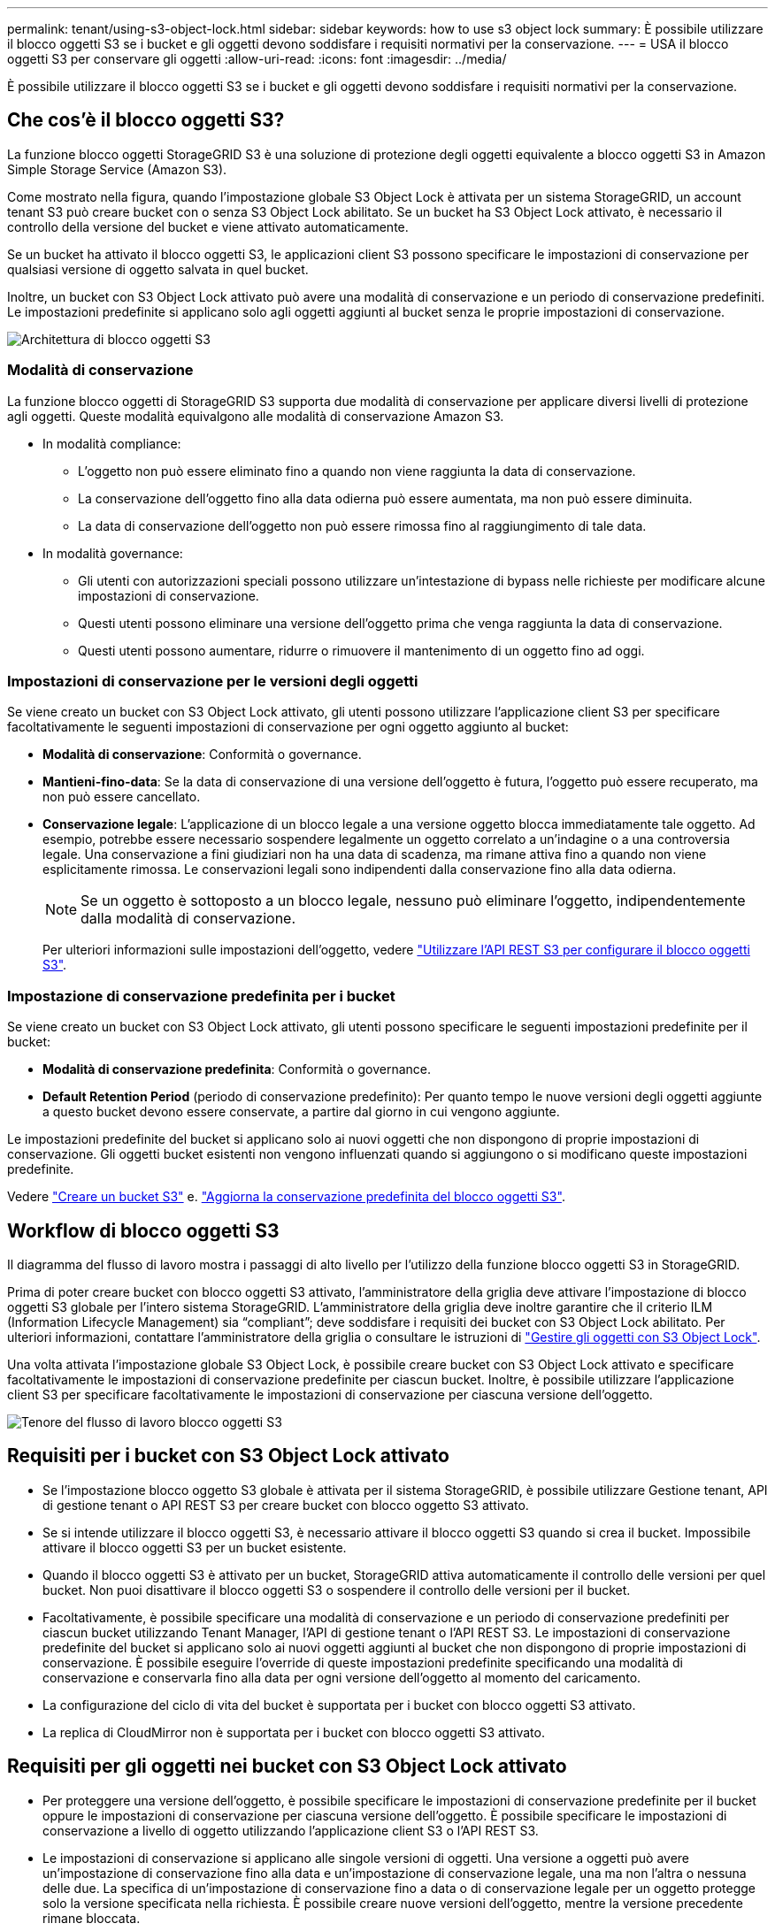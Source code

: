 ---
permalink: tenant/using-s3-object-lock.html 
sidebar: sidebar 
keywords: how to use s3 object lock 
summary: È possibile utilizzare il blocco oggetti S3 se i bucket e gli oggetti devono soddisfare i requisiti normativi per la conservazione. 
---
= USA il blocco oggetti S3 per conservare gli oggetti
:allow-uri-read: 
:icons: font
:imagesdir: ../media/


[role="lead"]
È possibile utilizzare il blocco oggetti S3 se i bucket e gli oggetti devono soddisfare i requisiti normativi per la conservazione.



== Che cos'è il blocco oggetti S3?

La funzione blocco oggetti StorageGRID S3 è una soluzione di protezione degli oggetti equivalente a blocco oggetti S3 in Amazon Simple Storage Service (Amazon S3).

Come mostrato nella figura, quando l'impostazione globale S3 Object Lock è attivata per un sistema StorageGRID, un account tenant S3 può creare bucket con o senza S3 Object Lock abilitato. Se un bucket ha S3 Object Lock attivato, è necessario il controllo della versione del bucket e viene attivato automaticamente.

Se un bucket ha attivato il blocco oggetti S3, le applicazioni client S3 possono specificare le impostazioni di conservazione per qualsiasi versione di oggetto salvata in quel bucket.

Inoltre, un bucket con S3 Object Lock attivato può avere una modalità di conservazione e un periodo di conservazione predefiniti. Le impostazioni predefinite si applicano solo agli oggetti aggiunti al bucket senza le proprie impostazioni di conservazione.

image::../media/s3_object_lock_architecture.png[Architettura di blocco oggetti S3]



=== Modalità di conservazione

La funzione blocco oggetti di StorageGRID S3 supporta due modalità di conservazione per applicare diversi livelli di protezione agli oggetti. Queste modalità equivalgono alle modalità di conservazione Amazon S3.

* In modalità compliance:
+
** L'oggetto non può essere eliminato fino a quando non viene raggiunta la data di conservazione.
** La conservazione dell'oggetto fino alla data odierna può essere aumentata, ma non può essere diminuita.
** La data di conservazione dell'oggetto non può essere rimossa fino al raggiungimento di tale data.


* In modalità governance:
+
** Gli utenti con autorizzazioni speciali possono utilizzare un'intestazione di bypass nelle richieste per modificare alcune impostazioni di conservazione.
** Questi utenti possono eliminare una versione dell'oggetto prima che venga raggiunta la data di conservazione.
** Questi utenti possono aumentare, ridurre o rimuovere il mantenimento di un oggetto fino ad oggi.






=== Impostazioni di conservazione per le versioni degli oggetti

Se viene creato un bucket con S3 Object Lock attivato, gli utenti possono utilizzare l'applicazione client S3 per specificare facoltativamente le seguenti impostazioni di conservazione per ogni oggetto aggiunto al bucket:

* *Modalità di conservazione*: Conformità o governance.
* *Mantieni-fino-data*: Se la data di conservazione di una versione dell'oggetto è futura, l'oggetto può essere recuperato, ma non può essere cancellato.
* *Conservazione legale*: L'applicazione di un blocco legale a una versione oggetto blocca immediatamente tale oggetto. Ad esempio, potrebbe essere necessario sospendere legalmente un oggetto correlato a un'indagine o a una controversia legale. Una conservazione a fini giudiziari non ha una data di scadenza, ma rimane attiva fino a quando non viene esplicitamente rimossa. Le conservazioni legali sono indipendenti dalla conservazione fino alla data odierna.
+

NOTE: Se un oggetto è sottoposto a un blocco legale, nessuno può eliminare l'oggetto, indipendentemente dalla modalità di conservazione.

+
Per ulteriori informazioni sulle impostazioni dell'oggetto, vedere link:../s3/use-s3-api-for-s3-object-lock.html["Utilizzare l'API REST S3 per configurare il blocco oggetti S3"].





=== Impostazione di conservazione predefinita per i bucket

Se viene creato un bucket con S3 Object Lock attivato, gli utenti possono specificare le seguenti impostazioni predefinite per il bucket:

* *Modalità di conservazione predefinita*: Conformità o governance.
* *Default Retention Period* (periodo di conservazione predefinito): Per quanto tempo le nuove versioni degli oggetti aggiunte a questo bucket devono essere conservate, a partire dal giorno in cui vengono aggiunte.


Le impostazioni predefinite del bucket si applicano solo ai nuovi oggetti che non dispongono di proprie impostazioni di conservazione. Gli oggetti bucket esistenti non vengono influenzati quando si aggiungono o si modificano queste impostazioni predefinite.

Vedere link:../tenant/creating-s3-bucket.html["Creare un bucket S3"] e. link:../tenant/update-default-retention-settings.html["Aggiorna la conservazione predefinita del blocco oggetti S3"].



== Workflow di blocco oggetti S3

Il diagramma del flusso di lavoro mostra i passaggi di alto livello per l'utilizzo della funzione blocco oggetti S3 in StorageGRID.

Prima di poter creare bucket con blocco oggetti S3 attivato, l'amministratore della griglia deve attivare l'impostazione di blocco oggetti S3 globale per l'intero sistema StorageGRID. L'amministratore della griglia deve inoltre garantire che il criterio ILM (Information Lifecycle Management) sia "`compliant`"; deve soddisfare i requisiti dei bucket con S3 Object Lock abilitato. Per ulteriori informazioni, contattare l'amministratore della griglia o consultare le istruzioni di link:../ilm/managing-objects-with-s3-object-lock.html["Gestire gli oggetti con S3 Object Lock"].

Una volta attivata l'impostazione globale S3 Object Lock, è possibile creare bucket con S3 Object Lock attivato e specificare facoltativamente le impostazioni di conservazione predefinite per ciascun bucket. Inoltre, è possibile utilizzare l'applicazione client S3 per specificare facoltativamente le impostazioni di conservazione per ciascuna versione dell'oggetto.

image::../media/s3_object_lock_workflow_tenant.png[Tenore del flusso di lavoro blocco oggetti S3]



== Requisiti per i bucket con S3 Object Lock attivato

* Se l'impostazione blocco oggetto S3 globale è attivata per il sistema StorageGRID, è possibile utilizzare Gestione tenant, API di gestione tenant o API REST S3 per creare bucket con blocco oggetto S3 attivato.
* Se si intende utilizzare il blocco oggetti S3, è necessario attivare il blocco oggetti S3 quando si crea il bucket. Impossibile attivare il blocco oggetti S3 per un bucket esistente.
* Quando il blocco oggetti S3 è attivato per un bucket, StorageGRID attiva automaticamente il controllo delle versioni per quel bucket. Non puoi disattivare il blocco oggetti S3 o sospendere il controllo delle versioni per il bucket.
* Facoltativamente, è possibile specificare una modalità di conservazione e un periodo di conservazione predefiniti per ciascun bucket utilizzando Tenant Manager, l'API di gestione tenant o l'API REST S3. Le impostazioni di conservazione predefinite del bucket si applicano solo ai nuovi oggetti aggiunti al bucket che non dispongono di proprie impostazioni di conservazione. È possibile eseguire l'override di queste impostazioni predefinite specificando una modalità di conservazione e conservarla fino alla data per ogni versione dell'oggetto al momento del caricamento.
* La configurazione del ciclo di vita del bucket è supportata per i bucket con blocco oggetti S3 attivato.
* La replica di CloudMirror non è supportata per i bucket con blocco oggetti S3 attivato.




== Requisiti per gli oggetti nei bucket con S3 Object Lock attivato

* Per proteggere una versione dell'oggetto, è possibile specificare le impostazioni di conservazione predefinite per il bucket oppure le impostazioni di conservazione per ciascuna versione dell'oggetto. È possibile specificare le impostazioni di conservazione a livello di oggetto utilizzando l'applicazione client S3 o l'API REST S3.
* Le impostazioni di conservazione si applicano alle singole versioni di oggetti. Una versione a oggetti può avere un'impostazione di conservazione fino alla data e un'impostazione di conservazione legale, una ma non l'altra o nessuna delle due. La specifica di un'impostazione di conservazione fino a data o di conservazione legale per un oggetto protegge solo la versione specificata nella richiesta. È possibile creare nuove versioni dell'oggetto, mentre la versione precedente rimane bloccata.




== Ciclo di vita degli oggetti nei bucket con S3 Object Lock attivato

Ogni oggetto salvato in un bucket con S3 Object Lock attivato passa attraverso le seguenti fasi:

. *Acquisizione oggetto*
+
Quando una versione dell'oggetto viene aggiunta al bucket con S3 Object Lock attivato, le impostazioni di conservazione vengono applicate come segue:

+
** Se per l'oggetto sono specificate le impostazioni di conservazione, vengono applicate le impostazioni a livello di oggetto. Tutte le impostazioni predefinite del bucket vengono ignorate.
** Se non sono specificate impostazioni di conservazione per l'oggetto, vengono applicate le impostazioni predefinite del bucket, se presenti.
** Se non sono specificate impostazioni di conservazione per l'oggetto o il bucket, l'oggetto non è protetto da S3 Object Lock.


+
Se vengono applicate le impostazioni di conservazione, vengono protetti sia l'oggetto che i metadati S3 definiti dall'utente.

. *Conservazione ed eliminazione degli oggetti*
+
StorageGRID memorizza più copie di ciascun oggetto protetto per il periodo di conservazione specificato. Il numero esatto e il tipo di copie degli oggetti e le posizioni di storage sono determinati dalle regole conformi nel criterio ILM attivo. La possibilità di eliminare un oggetto protetto prima che venga raggiunta la data di conservazione dipende dalla modalità di conservazione.

+
** Se un oggetto è sottoposto a un blocco legale, nessuno può eliminare l'oggetto, indipendentemente dalla modalità di conservazione.






== Posso comunque gestire i bucket conformi alle versioni precedenti?

La funzione blocco oggetti S3 sostituisce la funzionalità di conformità disponibile nelle versioni precedenti di StorageGRID. Se sono stati creati bucket conformi utilizzando una versione precedente di StorageGRID, è possibile continuare a gestire le impostazioni di questi bucket; tuttavia, non è più possibile creare nuovi bucket conformi. Per istruzioni, vederehttps://kb.netapp.com/Advice_and_Troubleshooting/Hybrid_Cloud_Infrastructure/StorageGRID/How_to_manage_legacy_Compliant_buckets_in_StorageGRID_11.5["Knowledge base di NetApp: Come gestire i bucket conformi alle versioni precedenti in StorageGRID 11.5"^].
